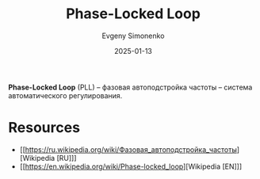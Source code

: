 :PROPERTIES:
:ID:       aba7f4f8-c8ec-4c15-97cf-b16ec3885010
:END:
#+TITLE: Phase-Locked Loop
#+AUTHOR: Evgeny Simonenko
#+LANGUAGE: Russian
#+LICENSE: CC BY-SA 4.0
#+DATE: 2025-01-13
#+FILETAGS: :controll-system:electronics:

*Phase-Locked Loop* (PLL) -- фазовая автоподстройка частоты -- система автоматического регулирования.

* Resources

- [[https://ru.wikipedia.org/wiki/Фазовая_автоподстройка_частоты][Wikipedia [RU]​]]
- [[https://en.wikipedia.org/wiki/Phase-locked_loop][Wikipedia [EN]​]]
